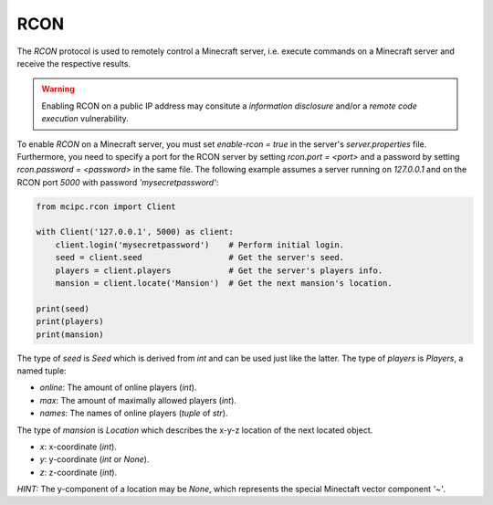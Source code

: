 RCON
====

The `RCON` protocol is used to remotely control a Minecraft server, i.e. execute
commands on a Minecraft server and receive the respective results.

.. warning::

   Enabling RCON on a public IP address may consitute a *information disclosure* and/or a *remote code execution* vulnerability.

To enable `RCON` on a Minecraft server, you must set `enable-rcon = true` in the
server's `server.properties` file.
Furthermore, you need to specify a port for the RCON server by setting `rcon.port = <port>`
and a password by setting `rcon.password = <password>` in the same file.
The following example assumes a server running on `127.0.0.1` and on the RCON port `5000` with password `'mysecretpassword'`:

.. code-block:: python

    from mcipc.rcon import Client

    with Client('127.0.0.1', 5000) as client:
        client.login('mysecretpassword')    # Perform initial login.
        seed = client.seed                  # Get the server's seed.
        players = client.players            # Get the server's players info.
        mansion = client.locate('Mansion')  # Get the next mansion's location.

    print(seed)
    print(players)
    print(mansion)

The type of `seed` is `Seed` which is derived from `int` and can be used just like the latter.
The type of `players` is `Players`, a named tuple:

* `online`: The amount of online players (`int`).
* `max`: The amount of maximally allowed players (`int`).
* `names`: The names of online players (`tuple` of `str`).

The type of `mansion` is `Location` which describes the x-y-z location of the next located object.

* `x`: x-coordinate (`int`).
* `y`: y-coordinate (`int` or `None`).
* `z`: z-coordinate (`int`).

*HINT:* The y-component of a location may be `None`, which represents the special Minectaft vector component `'~'`.
